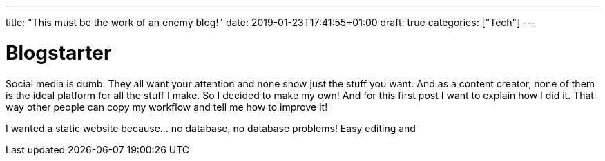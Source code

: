 ---
title: "This must be the work of an enemy blog!"
date: 2019-01-23T17:41:55+01:00
draft: true
categories: ["Tech"]
---

= Blogstarter

Social media is dumb. They all want your attention and none show just the stuff you want.
And as a content creator, none of them is the ideal platform for all the stuff I make.
So I decided to make my own! And for this first post I want to explain how I did it.
That way other people can copy my workflow and tell me how to improve it!

I wanted a static website because... no database, no database problems! Easy editing and